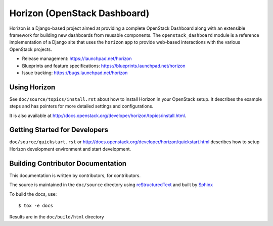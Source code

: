 =============================
Horizon (OpenStack Dashboard)
=============================

Horizon is a Django-based project aimed at providing a complete OpenStack
Dashboard along with an extensible framework for building new dashboards
from reusable components. The ``openstack_dashboard`` module is a reference
implementation of a Django site that uses the ``horizon`` app to provide
web-based interactions with the various OpenStack projects.

* Release management: https://launchpad.net/horizon
* Blueprints and feature specifications: https://blueprints.launchpad.net/horizon
* Issue tracking: https://bugs.launchpad.net/horizon

.. image:: http://governance.openstack.org/badges/horizon.svg
    :target: http://governance.openstack.org/reference/tags/index.html

Using Horizon
=============

See ``doc/source/topics/install.rst`` about how to install Horizon
in your OpenStack setup. It describes the example steps and
has pointers for more detailed settings and configurations.

It is also available at http://docs.openstack.org/developer/horizon/topics/install.html.

Getting Started for Developers
==============================

``doc/source/quickstart.rst`` or
http://docs.openstack.org/developer/horizon/quickstart.html
describes how to setup Horizon development environment and start development.

Building Contributor Documentation
==================================

This documentation is written by contributors, for contributors.

The source is maintained in the ``doc/source`` directory using
`reStructuredText`_ and built by `Sphinx`_

.. _reStructuredText: http://docutils.sourceforge.net/rst.html
.. _Sphinx: http://sphinx-doc.org/

To build the docs, use::

  $ tox -e docs

Results are in the ``doc/build/html`` directory
